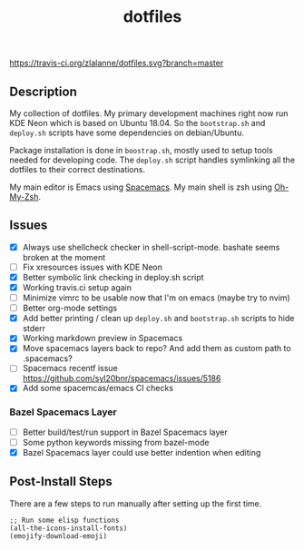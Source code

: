 #+TITLE: dotfiles

[[https://travis-ci.org/zlalanne/dotfiles][https://travis-ci.org/zlalanne/dotfiles.svg?branch=master]]

** Description

  My collection of dotfiles. My primary development machines right now run KDE
  Neon which is based on Ubuntu 18.04. So the =bootstrap.sh= and =deploy.sh=
  scripts have some dependencies on debian/Ubuntu.
  
  Package installation is done in =boostrap.sh=, mostly used to setup tools
  needed for developing code. The =deploy.sh= script handles symlinking all the
  dotfiles to their correct destinations.
  
  My main editor is Emacs using [[http://spacemacs.org/][Spacemacs]]. My main shell is zsh using [[https://ohmyz.sh/][Oh-My-Zsh]].

** Issues

 * [X] Always use shellcheck checker in shell-script-mode. bashate seems broken at the moment
 * [ ] Fix xresources issues with KDE Neon
 * [X] Better symbolic link checking in deploy.sh script
 * [X] Working travis.ci setup again
 * [ ] Minimize vimrc to be usable now that I'm on emacs (maybe try to nvim)
 * [ ] Better org-mode settings
 * [X] Add better printing / clean up =deploy.sh= and =bootstrap.sh= scripts to hide stderr
 * [X] Working markdown preview in Spacemacs
 * [X] Move spacemacs layers back to repo? And add them as custom path to .spacemacs?
 * [ ] Spacemacs recentf issue [[https://github.com/syl20bnr/spacemacs/issues/5186]]
 * [X] Add some spacemcas/emacs CI checks

*** Bazel Spacemacs Layer

 * [ ] Better build/test/run support in Bazel Spacemacs layer
 * [ ] Some python keywords missing from bazel-mode
 * [X] Bazel Spacemacs layer could use better indention when editing

** Post-Install Steps

There are a few steps to run manually after setting up the first time.

#+BEGIN_SRC elisp
  ;; Run some elisp functions
  (all-the-icons-install-fonts)
  (emojify-download-emoji)
#+END_SRC
